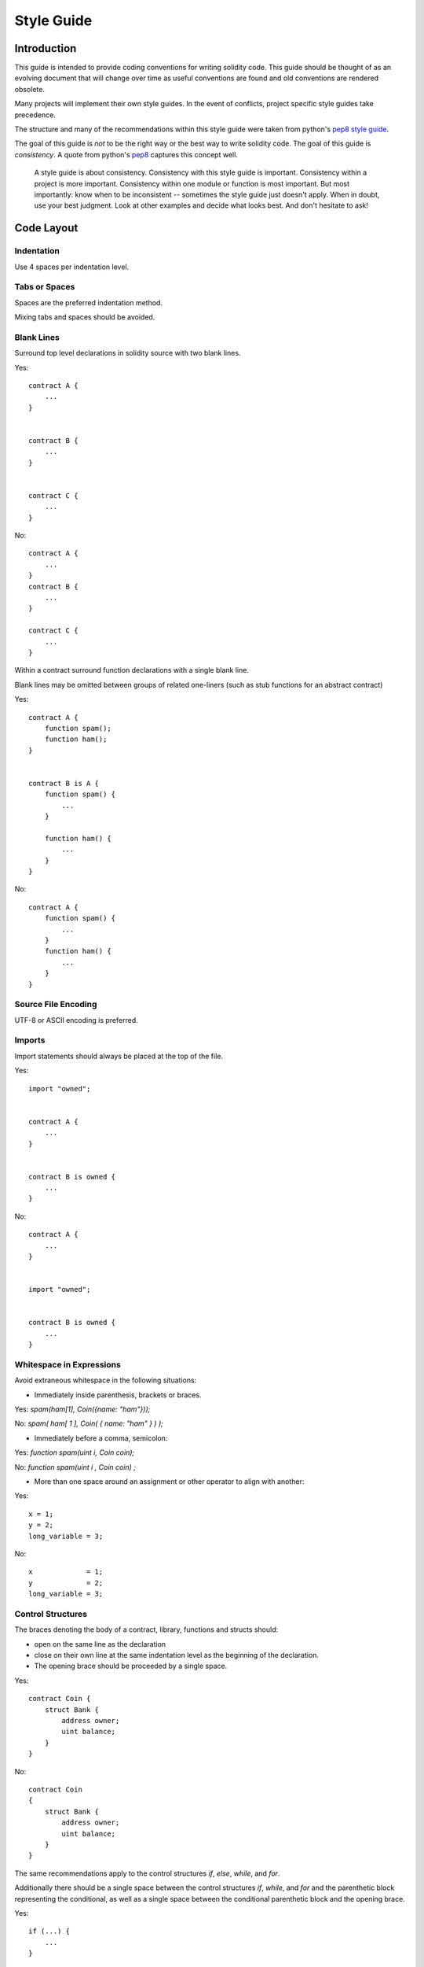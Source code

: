 .. index:: style, coding style

#############
Style Guide
#############

************
Introduction
************

This guide is intended to provide coding conventions for writing solidity code.
This guide should be thought of as an evolving document that will change over
time as useful conventions are found and old conventions are rendered obsolete.

Many projects will implement their own style guides.  In the event of
conflicts, project specific style guides take precedence.

The structure and many of the recommendations within this style guide were
taken from python's
`pep8 style guide <https://www.python.org/dev/peps/pep-0008/>`_.

The goal of this guide is *not* to be the right way or the best way to write
solidity code.  The goal of this guide is *consistency*.  A quote from python's
`pep8 <https://www.python.org/dev/peps/pep-0008/#a-foolish-consistency-is-the-hobgoblin-of-little-minds>`_
captures this concept well.

    A style guide is about consistency. Consistency with this style guide is important. Consistency within a project is more important. Consistency within one module or function is most important.
    But most importantly: know when to be inconsistent -- sometimes the style guide just doesn't apply. When in doubt, use your best judgment. Look at other examples and decide what looks best. And don't hesitate to ask! 


***********
Code Layout
***********


Indentation
===========

Use 4 spaces per indentation level.

Tabs or Spaces
==============

Spaces are the preferred indentation method.

Mixing tabs and spaces should be avoided.

Blank Lines
===========

Surround top level declarations in solidity source with two blank lines.

Yes::

    contract A {
        ...
    }


    contract B {
        ...
    }


    contract C {
        ...
    }

No::

    contract A {
        ...
    }
    contract B {
        ...
    }

    contract C {
        ...
    }

Within a contract surround function declarations with a single blank line.

Blank lines may be omitted between groups of related one-liners (such as stub functions for an abstract contract)

Yes::

    contract A {
        function spam();
        function ham();
    }


    contract B is A {
        function spam() {
            ...
        }

        function ham() {
            ...
        }
    }

No::

    contract A {
        function spam() {
            ...
        }
        function ham() {
            ...
        }
    }

Source File Encoding
====================

UTF-8 or ASCII encoding is preferred.

Imports
==========

Import statements should always be placed at the top of the file.

Yes::

    import "owned";


    contract A {
        ...
    }


    contract B is owned {
        ...
    }

No::

    contract A {
        ...
    }


    import "owned";


    contract B is owned {
        ...
    }

Whitespace in Expressions
=========================

Avoid extraneous whitespace in the following  situations:

* Immediately inside parenthesis, brackets or braces.

Yes: `spam(ham[1], Coin({name: "ham"}));`

No: `spam( ham[ 1 ], Coin( { name: "ham" } ) );`

* Immediately before a comma, semicolon:

Yes: `function spam(uint i, Coin coin);` 

No: `function spam(uint i , Coin coin) ;`

* More than one space around an assignment or other operator to align with
  another:

Yes::

    x = 1;
    y = 2;
    long_variable = 3;

No::

    x             = 1;
    y             = 2;
    long_variable = 3;


Control Structures
==================

The braces denoting the body of a contract, library, functions and structs
should:

* open on the same line as the declaration
* close on their own line at the same indentation level as the beginning of the
  declaration.
* The opening brace should be proceeded by a single space.

Yes::

    contract Coin {
        struct Bank {
            address owner;
            uint balance;
        }
    }

No::

    contract Coin
    {
        struct Bank {
            address owner;
            uint balance;
        }
    }

The same recommendations apply to the control structures `if`, `else`, `while`,
and `for`.

Additionally there should be a single space between the control structures
`if`, `while`, and `for` and the parenthetic block representing the
conditional, as well as a single space between the conditional parenthetic
block and the opening brace.

Yes::

    if (...) {
        ...
    }

    for (...) {
        ...
    }

No::

    if (...)
    {
        ...
    }

    while(...){
    }

    for (...) {
        ...;}

For control structures who's body contains a single statement, omitting the
braces is ok *if* the statement is contained on a single line.

Yes::

    if (x < 10)
        x += 1;

No::

    if (x < 10)
        someArray.push(Coin({
            name: 'spam',
            value: 42
        }));

For `if` blocks which have an `else` or `else if` clause, the `else` should be
placed on it's own line following the previous closing parenthesis.  The
parenthesis for the else block should follow the same rules as the other
conditional control structures.

Yes::

    if (x < 3) {
        x += 1;
    }
    else {
        x -= 1;
    }


    if (x < 3)
        x += 1;
    else
        x -= 1;

No::

    if (x < 3) {
        x += 1;
    } else {
        x -= 1;
    }

Function Declaration
====================

For short function declarations, it is recommended for the opening brace of the
function body to be kept on the same line as the function declaration.

The closing brace should be at the same indentation level as the function
declaration.

The opening brace should be preceeded by a single space.

Yes::

    function increment(uint x) returns (uint) {
        return x + 1;
    }

    function increment(uint x) public onlyowner returns (uint) {
        return x + 1;
    }

No::

    function increment(uint x) returns (uint)
    {
        return x + 1;
    }

    function increment(uint x) returns (uint){
        return x + 1;
    }

    function increment(uint x) returns (uint) {
        return x + 1;
        }

    function increment(uint x) returns (uint) {
        return x + 1;}

The visibility modifiers for a function should come before any custom
modifiers.

Yes::

    function kill() public onlyowner {
        selfdestruct(owner);
    }

No::

    function kill() onlyowner public {
        selfdestruct(owner);
    }

For long function declarations, it is recommended to drop each arguent onto
it's own line at the same indentation level as the function body.  The closing
parenthesis and opening bracket should be placed on their own line as well at
the same indentation level as the function declaration.

Yes::

    function thisFunctionHasLotsOfArguments(
        address a,
        address b,
        address c,
        address d,
        address e,
        address f,
    ) {
        do_something;
    }

No::

    function thisFunctionHasLotsOfArguments(address a, address b, address c,
        address d, address e, address f) {
        do_something;
    }

    function thisFunctionHasLotsOfArguments(address a,
                                            address b,
                                            address c,
                                            address d,
                                            address e,
                                            address f) {
        do_something;
    }

    function thisFunctionHasLotsOfArguments(
        address a,
        address b,
        address c,
        address d,
        address e,
        address f) {
        do_something;
    }

If a long function declaration has modifiers, then each modifier should be
dropped to it's own line.

Yes::

    function thisFunctionNameIsReallyLong(address x, address y, address z)
        public
        onlyowner
        priced
        returns (address)
    {
        do_something;
    }

    function thisFunctionNameIsReallyLong(
        address x,
        address y,
        address z,
    )
        public
        onlyowner
        priced
        returns (address)
    {
        do_something;
    }

No::

    function thisFunctionNameIsReallyLong(address x, address y, address z)
                                          public
                                          onlyowner
                                          priced
                                          returns (address) {
        do_something;
    }

    function thisFunctionNameIsReallyLong(address x, address y, address z)
        public onlyowner priced returns (address)
    {
        do_something;
    }

    function thisFunctionNameIsReallyLong(address x, address y, address z)
        public
        onlyowner
        priced
        returns (address) {
        do_something;
    }

For constructor functions on inherited contracts who's bases require arguments,
it is recommended to drop the base constructors onto new lines in the same
manner as modifiers if the function declaration is long or hard to read.

Yes::

    contract A is B, C, D {
        function A(uint param1, uint param2, uint param3, uint param4, uint param5)
            B(param1)
            C(param2, param3)
            D(param4)
        {
            // do something with param5
        }
    }

No::

    contract A is B, C, D {
        function A(uint param1, uint param2, uint param3, uint param4, uint param5)
        B(param1)
        C(param2, param3)
        D(param4)
        {
            // do something with param5
        }
    }

    contract A is B, C, D {
        function A(uint param1, uint param2, uint param3, uint param4, uint param5)
            B(param1)
            C(param2, param3)
            D(param4) {
            // do something with param5
        }
    }


These guidelines for function declarations are intended to improve readability.
Authors should use their best judgement as this guide does not try to cover all
possible permutations for function declarations.

Mappings
========

TODO

Variable Declarations
=====================

Declarations of array variables should not have a space between the type and
the brackets.

Yes: `uint[] x;`
No:  `uint [] x;`

Other Recommendations
=====================

* Surround operators with a single space on either side.

Yes::

    x = 3;
    x = 100 / 10;
    x += 3 + 4;
    x |= y && z;

No::

    x=3;
    x = 100/10;
    x += 3+4;
    x |= y&&z;

* Operators with a higher priority than others can exclude surrounding
  whitespace in order to denote precedence.  This is meant to allow for
  improved readability for complex statement. You should always use the same
  amount of whitespace on either side of an operator:

Yes::

    x = 2**3 + 5;
    x = 2*y + 3*z;
    x = (a+b) * (a-b);

No::

    x = 2** 3 + 5;
    x = y+z;
    x +=1;


******************
Naming Conventions
******************

Naming conventions are powerful when adopted and used broadly.  The use of
different conventions can convey significant *meta* information that would
otherwise not be immediately available.

The naming recommendations given here are intended to improve the readability,
and thus they are not rules, but rather guidelines to try and help convey the
most information through the names of things.

Lastly, consistency within a codebase should always supercede any conventions
outlined in this document.


Naming Styles
=============

To avoid confusion, the following names will be used to refer to different
naming styles.

* ``b`` (single lowercase letter)
* ``B`` (single uppercase letter)
* ``lowercase``
* ``lower_case_with_underscores``
* ``UPPERCASE``
* ``UPPER_CASE_WITH_UNDERSCORES``
* ``CapitalizedWords`` (or CapWords)
* ``mixedCase`` (differs from CapitalizedWords by initial lowercase character!)
* ``Capitalized_Words_With_Underscores``

.. note:: When using abbreviations in CapWords, capitalize all the letters of the abbreviation. Thus HTTPServerError is better than HttpServerError.


Names to Avoid
==============

* ``l`` - Lowercase letter el
* ``O`` - Uppercase letter oh
* ``I`` - Uppercase letter eye

Never use any of these for single letter variable names.  They are often
indistinguishable from the numerals one and zero.


Contract and Library Names
==========================

Contracts should be named using the CapWords style.


Events
======

Events should be named using the CapWords style.


Function Names
==============

Functions should use mixedCase.


Function Arguments
==================

When writing library functions that operate on a custom struct, the struct
should be the first argument and should always be named ``self``.


Local and State Variables
=========================

Use mixedCase.


Constants
=========

Constants should be named with all capital letters with underscores separating
words.  (for example:``MAX_BLOCKS``)


Modifiers
=========

Function modifiers should use lowercase words separated by underscores.


Avoiding Collisions
===================

* ``single_trailing_underscore_``

This convention is suggested when the desired name collides with that of a
built-in or otherwise reserved name.


General Recommendations
=======================

TODO
